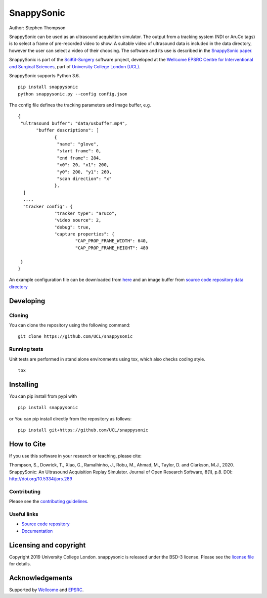 SnappySonic
===============================

.. image:: https://github.com/UCL/snappysonic/raw/master/project-icon.png
   :height: 128px
   :width: 128px
   :target: https://github.com/UCL/snappysonic
   :alt: Logo

.. image:: https://github.com/UCL/snappysonic/workflows/.github/workflows/ci.yml/badge.svg
   :target: https://github.com/UCL/snappysonic/actions
   :alt: GitHub Actions CI status

.. image:: https://coveralls.io/repos/github/UCL/snappysonic/badge.svg?branch=master&service=github
    :target: https://coveralls.io/github/UCL/snappysonic?branch=master 
    :alt: Test coverage

.. image:: https://readthedocs.org/projects/snappysonic/badge/?version=latest
    :target: http://snappysonic.readthedocs.io/en/latest/?badge=latest
    :alt: Documentation Status

.. image:: https://img.shields.io/badge/DOI-10.5334%2Fjors.289-blue
    :target: http://doi.org/10.5334/jors.289
    :alt: The SnappySonic Paper

.. image:: https://zenodo.org/badge/DOI/10.5281/zenodo.3491054.svg
   :target: https://doi.org/10.5281/zenodo.3491054
   :alt: Software DOI

.. image:: https://img.shields.io/badge/YouTube-Tutorial-blueviolet
   :target: https://www.youtube.com/watch?v=BI4qyg9NEOk
   :alt: Tutorial on YouTube



Author: Stephen Thompson

SnappySonic can be used as an ultrasound acquisition simulator. The output from a tracking system (NDI or AruCo tags) is to select a frame of pre-recorded video to show. A suitable video of ultrasound data is included in the data directory, however the user can select a video of their choosing. The software and its use is described in the `SnappySonic paper`_. 

SnappySonic is part of the `SciKit-Surgery`_ software project, developed at the `Wellcome EPSRC Centre for Interventional and Surgical Sciences`_, part of `University College London (UCL)`_.

SnappySonic supports Python 3.6.

::
 
    pip install snappysonic
    python snappysonic.py --config config.json

The config file defines the tracking parameters and image buffer, e.g.

::

  {
   "ultrasound buffer": "data/usbuffer.mp4",
	 "buffer descriptions": [
		{
		 "name": "glove",
		 "start frame": 0,
		 "end frame": 284,
		 "x0": 20, "x1": 200,
		 "y0": 200, "y1": 260,
		 "scan direction": "x"
		},
    ]
    ....
    "tracker config": {
		"tracker type": "aruco",
		"video source": 2,
		"debug": true,
		"capture properties": {
			"CAP_PROP_FRAME_WIDTH": 640,
			"CAP_PROP_FRAME_HEIGHT": 480
		
   }
  }

An example configuration file can be downloaded from `here`_ and an image buffer from `source code repository data directory`_

Developing
----------

Cloning
^^^^^^^

You can clone the repository using the following command:

::

    git clone https://github.com/UCL/snappysonic


Running tests
^^^^^^^^^^^^^
Unit tests are performed in stand alone environments using tox, which also checks coding style.
::

    tox


Installing
----------

You can pip install from pypi with
::

  pip install snappysonic

or You can pip install directly from the repository as follows:
::

    pip install git+https://github.com/UCL/snappysonic

How to Cite
-----------
If you use this software in your research or teaching, please cite:

Thompson, S., Dowrick, T., Xiao, G., Ramalhinho, J., Robu, M., Ahmad, M., Taylor, D. and Clarkson, M.J., 2020. SnappySonic: An Ultrasound Acquisition Replay Simulator. Journal of Open Research Software, 8(1), p.8. DOI: http://doi.org/10.5334/jors.289

Contributing
^^^^^^^^^^^^

Please see the `contributing guidelines`_.


Useful links
^^^^^^^^^^^^

* `Source code repository`_
* `Documentation`_


Licensing and copyright
-----------------------

Copyright 2019 University College London.
snappysonic is released under the BSD-3 license. Please see the `license file`_ for details.


Acknowledgements
----------------

Supported by `Wellcome`_ and `EPSRC`_.


.. _`Wellcome EPSRC Centre for Interventional and Surgical Sciences`: http://www.ucl.ac.uk/weiss
.. _`source code repository`: https://github.com/UCL/snappysonic
.. _`here`: https://github.com/UCL/snappysonic/config.json
.. _`source code repository data directory`: https://github.com/UCL/snappysonic/data
.. _`Documentation`: https://snappysonic.readthedocs.io
.. _`SciKit-Surgery`: https://github.com/UCL/scikit-surgery/wikis/home
.. _`University College London (UCL)`: http://www.ucl.ac.uk/
.. _`Wellcome`: https://wellcome.ac.uk/
.. _`EPSRC`: https://www.epsrc.ac.uk/
.. _`contributing guidelines`: https://github.com/UCL/snappysonic/blob/master/CONTRIBUTING.rst
.. _`license file`: https://github.com/UCL/snappysonic/blob/master/LICENSE
.. _`SnappySonic paper`: http://doi.org/10.5334/jors.289
